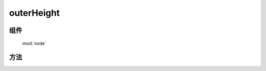 ﻿.. currentmodule:: node

outerHeight
=================================



组件
-----------------------------------------------

  :mod:`node`


方法
-----------------------------------------------

.. function:: outerHeight

    | Number **outerHeight** ( selector , includeMargin)
    | 获取符合选择器的第一个元素的高度值, 注意: **该值除了包含元素本身宽度和 padding 外, 还包含 border或margin** .
    
    :param string|HTMLCollection|Array<HTMLElement> selector: 字符串格式参见 :ref:`KISSY selector <dom-selector>`
    :param Boolean includeMargin: 是否包含 margin, 默认仅包含 border
    :returns: 符合选择器的第一个元素的高度值.
    :rtype: Number
